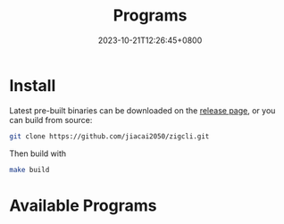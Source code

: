 #+TITLE: Programs
#+DATE: 2023-10-21T12:26:45+0800
#+LASTMOD: 2024-09-28T11:50:42+0800
#+TYPE: docs
#+WEIGHT: 20
#+DESCRIPTION: Binary programs which can be used directly

* Install
Latest pre-built binaries can be downloaded on the [[https://github.com/jiacai2050/zigcli/releases][release page]], or you can build from source:

#+begin_src bash
git clone https://github.com/jiacai2050/zigcli.git
#+end_src
Then build with
#+begin_src bash
make build
#+end_src

* Available Programs

